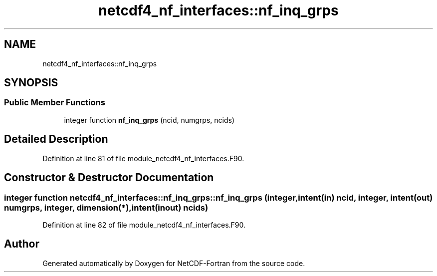 .TH "netcdf4_nf_interfaces::nf_inq_grps" 3 "Wed Jan 17 2018" "Version 4.5.0-development" "NetCDF-Fortran" \" -*- nroff -*-
.ad l
.nh
.SH NAME
netcdf4_nf_interfaces::nf_inq_grps
.SH SYNOPSIS
.br
.PP
.SS "Public Member Functions"

.in +1c
.ti -1c
.RI "integer function \fBnf_inq_grps\fP (ncid, numgrps, ncids)"
.br
.in -1c
.SH "Detailed Description"
.PP 
Definition at line 81 of file module_netcdf4_nf_interfaces\&.F90\&.
.SH "Constructor & Destructor Documentation"
.PP 
.SS "integer function netcdf4_nf_interfaces::nf_inq_grps::nf_inq_grps (integer, intent(in) ncid, integer, intent(out) numgrps, integer, dimension(*), intent(inout) ncids)"

.PP
Definition at line 82 of file module_netcdf4_nf_interfaces\&.F90\&.

.SH "Author"
.PP 
Generated automatically by Doxygen for NetCDF-Fortran from the source code\&.
